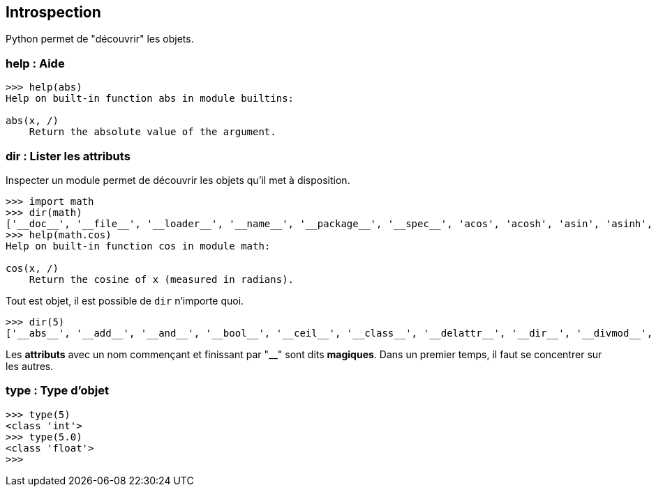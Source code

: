 == Introspection

Python permet de "découvrir" les objets.

=== help : Aide

```
>>> help(abs)
Help on built-in function abs in module builtins:

abs(x, /)
    Return the absolute value of the argument.
```

=== dir : Lister les attributs

Inspecter un module permet de découvrir les objets qu'il met à disposition.

```
>>> import math
>>> dir(math)
['__doc__', '__file__', '__loader__', '__name__', '__package__', '__spec__', 'acos', 'acosh', 'asin', 'asinh', 'atan', 'atan2', 'atanh', 'cbrt', 'ceil', 'comb', 'copysign', 'cos', 'cosh', 'degrees', 'dist', 'e', 'erf', 'erfc', 'exp', 'exp2', 'expm1', 'fabs', 'factorial', 'floor', 'fmod', 'frexp', 'fsum', 'gamma', 'gcd', 'hypot', 'inf', 'isclose', 'isfinite', 'isinf', 'isnan', 'isqrt', 'lcm', 'ldexp', 'lgamma', 'log', 'log10', 'log1p', 'log2', 'modf', 'nan', 'nextafter', 'perm', 'pi', 'pow', 'prod', 'radians', 'remainder', 'sin', 'sinh', 'sqrt', 'sumprod', 'tan', 'tanh', 'tau', 'trunc', 'ulp']
>>> help(math.cos)
Help on built-in function cos in module math:

cos(x, /)
    Return the cosine of x (measured in radians).
```

Tout est objet, il est possible de `dir` n'importe quoi.

```
>>> dir(5)
['__abs__', '__add__', '__and__', '__bool__', '__ceil__', '__class__', '__delattr__', '__dir__', '__divmod__', '__doc__', '__eq__', '__float__', '__floor__', '__floordiv__', '__format__', '__ge__', '__getattribute__', '__getnewargs__', '__getstate__', '__gt__', '__hash__', '__index__', '__init__', '__init_subclass__', '__int__', '__invert__', '__le__', '__lshift__', '__lt__', '__mod__', '__mul__', '__ne__', '__neg__', '__new__', '__or__', '__pos__', '__pow__', '__radd__', '__rand__', '__rdivmod__', '__reduce__', '__reduce_ex__', '__repr__', '__rfloordiv__', '__rlshift__', '__rmod__', '__rmul__', '__ror__', '__round__', '__rpow__', '__rrshift__', '__rshift__', '__rsub__', '__rtruediv__', '__rxor__', '__setattr__', '__sizeof__', '__str__', '__sub__', '__subclasshook__', '__truediv__', '__trunc__', '__xor__', 'as_integer_ratio', 'bit_count', 'bit_length', 'conjugate', 'denominator', 'from_bytes', 'imag', 'is_integer', 'numerator', 'real', 'to_bytes']
```

Les *attributs* avec un nom commençant et finissant par "__" sont dits **magiques**.
Dans un premier temps, il faut se concentrer sur les autres.

=== type : Type d'objet

```
>>> type(5)
<class 'int'>
>>> type(5.0)
<class 'float'>
>>>
```
